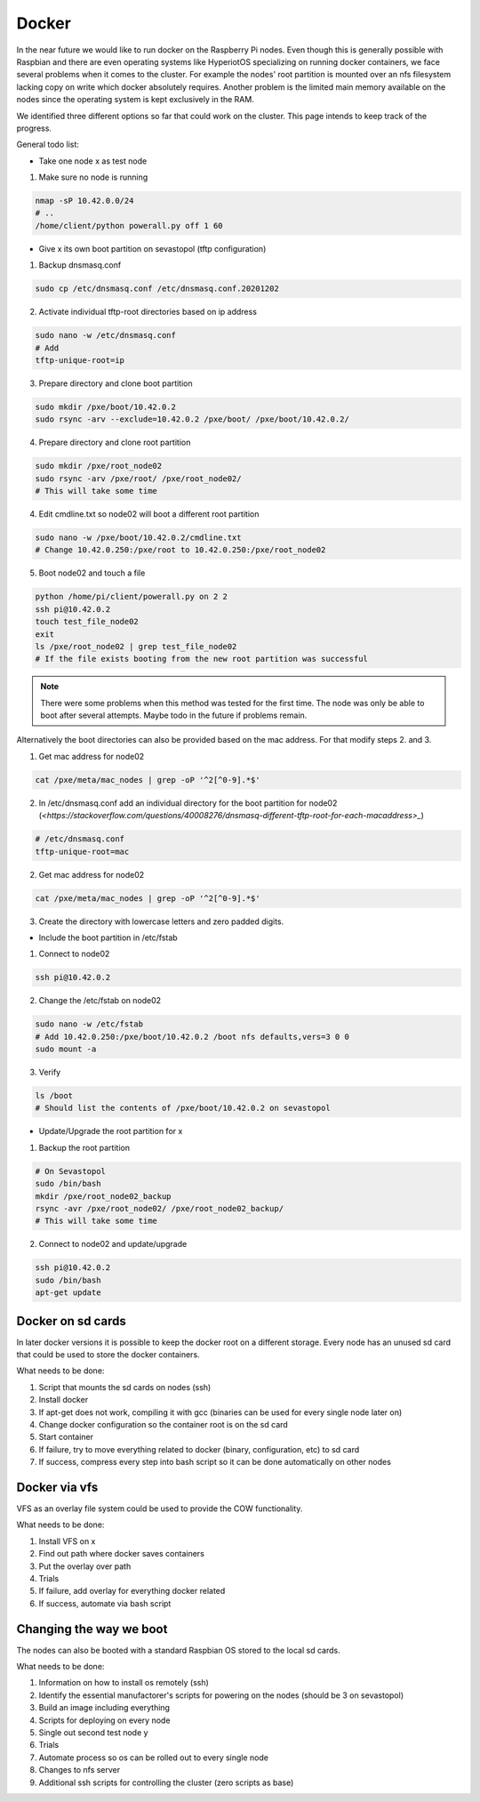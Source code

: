 Docker
******************

In the near future we would like to run docker on the Raspberry Pi nodes. Even though this is generally possible with Raspbian and there are even operating systems like HyperiotOS specializing on running docker containers, we face several problems when it comes to the cluster. For example the nodes' root partition is mounted over an nfs filesystem lacking copy on write which docker absolutely requires. Another problem is the limited main memory available on the nodes since the operating system is kept exclusively in the RAM.

We identified three different options so far that could work on the cluster. This page intends to keep track of the progress.

General todo list:

* Take one node x as test node

1. Make sure no node is running

.. code-block:: bash

	nmap -sP 10.42.0.0/24
	# ..
	/home/client/python powerall.py off 1 60

* Give x its own boot partition on sevastopol (tftp configuration)

1. Backup dnsmasq.conf

.. code-block:: bash

	sudo cp /etc/dnsmasq.conf /etc/dnsmasq.conf.20201202

2. Activate individual tftp-root directories based on ip address

.. code-block:: bash

	sudo nano -w /etc/dnsmasq.conf
	# Add
	tftp-unique-root=ip


3. Prepare directory and clone boot partition

.. code-block:: bash

	sudo mkdir /pxe/boot/10.42.0.2
	sudo rsync -arv --exclude=10.42.0.2 /pxe/boot/ /pxe/boot/10.42.0.2/

4. Prepare directory and clone root partition

.. code-block:: bash

	sudo mkdir /pxe/root_node02
	sudo rsync -arv /pxe/root/ /pxe/root_node02/
	# This will take some time


4. Edit cmdline.txt so node02 will boot a different root partition

.. code-block:: bash

	sudo nano -w /pxe/boot/10.42.0.2/cmdline.txt
	# Change 10.42.0.250:/pxe/root to 10.42.0.250:/pxe/root_node02

5. Boot node02 and touch a file

.. code-block:: bash

	python /home/pi/client/powerall.py on 2 2
	ssh pi@10.42.0.2
	touch test_file_node02
	exit
	ls /pxe/root_node02 | grep test_file_node02
	# If the file exists booting from the new root partition was successful

.. note:: There were some problems when this method was tested for the first time. The node was only be able to boot after several attempts. Maybe todo in the future if problems remain.
	
Alternatively the boot directories can also be provided based on the mac address. For that modify steps 2. and 3.

1. Get mac address for node02

.. code-block:: bash

	cat /pxe/meta/mac_nodes | grep -oP '^2[^0-9].*$'


2. In /etc/dnsmasq.conf add an individual directory for the boot partition for node02 (`<https://stackoverflow.com/questions/40008276/dnsmasq-different-tftp-root-for-each-macaddress>_`)

.. code-block:: bash

	# /etc/dnsmasq.conf
	tftp-unique-root=mac

2. Get mac address for node02

.. code-block:: bash

	cat /pxe/meta/mac_nodes | grep -oP '^2[^0-9].*$'

3. Create the directory with lowercase letters and zero padded digits.

* Include the boot partition in /etc/fstab

1. Connect to node02

.. code-block:: bash

	ssh pi@10.42.0.2

2. Change the /etc/fstab on node02

.. code-block:: bash

	sudo nano -w /etc/fstab
	# Add 10.42.0.250:/pxe/boot/10.42.0.2 /boot nfs defaults,vers=3 0 0
	sudo mount -a

3. Verify

.. code-block:: bash

	ls /boot
	# Should list the contents of /pxe/boot/10.42.0.2 on sevastopol

* Update/Upgrade the root partition for x

1. Backup the root partition

.. code-block:: bash

	# On Sevastopol
	sudo /bin/bash
	mkdir /pxe/root_node02_backup
	rsync -avr /pxe/root_node02/ /pxe/root_node02_backup/
	# This will take some time

2. Connect to node02 and update/upgrade

.. code-block:: bash

	ssh pi@10.42.0.2
	sudo /bin/bash
	apt-get update


Docker on sd cards
------------------

In later docker versions it is possible to keep the docker root on a different storage. Every node has an unused sd card that could be used to store the docker containers.

What needs to be done:

1. Script that mounts the sd cards on nodes (ssh)
2. Install docker
3. If apt-get does not work, compiling it with gcc (binaries can be used for every single node later on)
4. Change docker configuration so the container root is on the sd card
5. Start container
6. If failure, try to move everything related to docker (binary, configuration, etc) to sd card
7. If success, compress every step into bash script so it can be done automatically on other nodes

Docker via vfs
----------------

VFS as an overlay file system could be used to provide the COW functionality.

What needs to be done:

1. Install VFS on x
2. Find out path where docker saves containers
3. Put the overlay over path
4. Trials
5. If failure, add overlay for everything docker related
6. If success, automate via bash script

Changing the way we boot
-------------------------

The nodes can also be booted with a standard Raspbian OS stored to the local sd cards.

What needs to be done:

1. Information on how to install os remotely (ssh)
2. Identify the essential manufactorer's scripts for powering on the nodes (should be 3 on sevastopol)
3. Build an image including everything
4. Scripts for deploying on every node
5. Single out second test node y
6. Trials
7. Automate process so os can be rolled out to every single node
8. Changes to nfs server
9. Additional ssh scripts for controlling the cluster (zero scripts as base)
